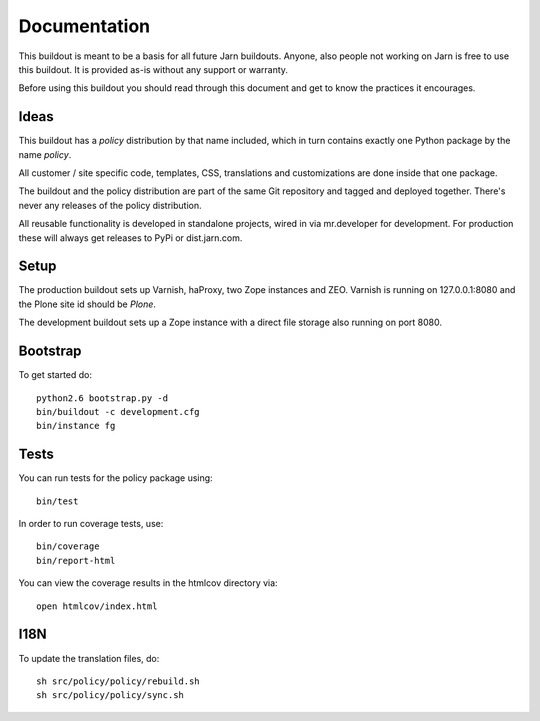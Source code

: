 Documentation
=============

This buildout is meant to be a basis for all future Jarn buildouts.
Anyone, also people not working on Jarn is free to use this buildout.
It is provided as-is without any support or warranty.

Before using this buildout you should read through this document and get
to know the practices it encourages.

Ideas
-----

This buildout has a `policy` distribution by that name included, which in turn
contains exactly one Python package by the name `policy`.

All customer / site specific code, templates, CSS, translations and
customizations are done inside that one package.

The buildout and the policy distribution are part of the same Git repository and
tagged and deployed together. There's never any releases of the policy
distribution.

All reusable functionality is developed in standalone projects, wired in via
mr.developer for development. For production these will always get releases to
PyPi or dist.jarn.com.

Setup
-----

The production buildout sets up Varnish, haProxy, two Zope instances and ZEO.
Varnish is running on 127.0.0.1:8080 and the Plone site id should be `Plone`.

The development buildout sets up a Zope instance with a direct file storage
also running on port 8080.

Bootstrap
---------

To get started do::

  python2.6 bootstrap.py -d
  bin/buildout -c development.cfg
  bin/instance fg

Tests
-----

You can run tests for the policy package using::

  bin/test

In order to run coverage tests, use::

  bin/coverage
  bin/report-html

You can view the coverage results in the htmlcov directory via::

  open htmlcov/index.html

I18N
----

To update the translation files, do::

  sh src/policy/policy/rebuild.sh
  sh src/policy/policy/sync.sh
